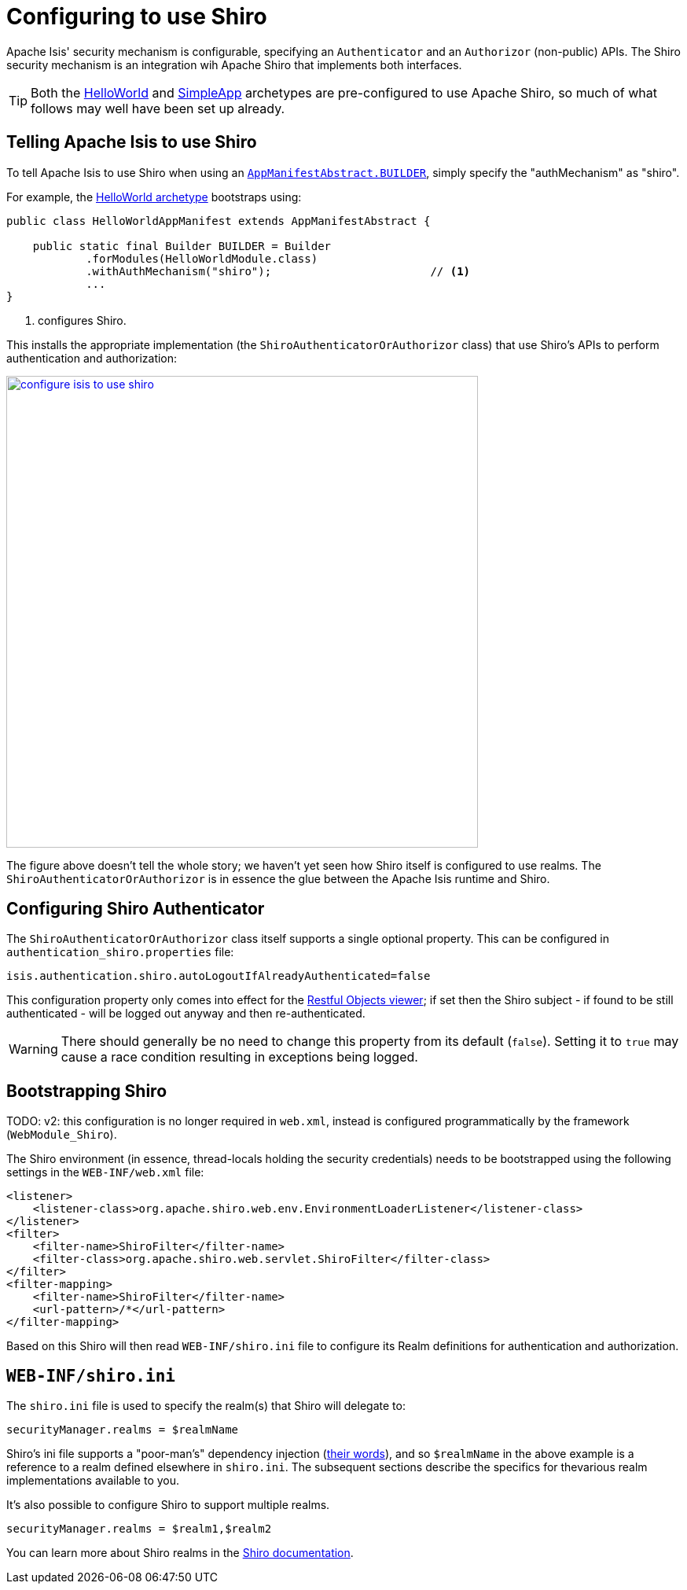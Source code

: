 [[_ugsec_configuring-isis-to-use-shiro]]
= Configuring to use Shiro
:Notice: Licensed to the Apache Software Foundation (ASF) under one or more contributor license agreements. See the NOTICE file distributed with this work for additional information regarding copyright ownership. The ASF licenses this file to you under the Apache License, Version 2.0 (the "License"); you may not use this file except in compliance with the License. You may obtain a copy of the License at. http://www.apache.org/licenses/LICENSE-2.0 . Unless required by applicable law or agreed to in writing, software distributed under the License is distributed on an "AS IS" BASIS, WITHOUT WARRANTIES OR  CONDITIONS OF ANY KIND, either express or implied. See the License for the specific language governing permissions and limitations under the License.
:_basedir: ../../
:_imagesdir: images/


Apache Isis' security mechanism is configurable, specifying an `Authenticator` and an `Authorizor` (non-public) APIs.
The Shiro security mechanism is an integration wih Apache Shiro that implements both interfaces.

[TIP]
====
Both the xref:../ugfun/ugfun.adoc#_ugfun_getting-started_helloworld-archetype[HelloWorld] and xref:../ugfun/ugfun.adoc#_ugfun_getting-started_simpleapp-archetype[SimpleApp] archetypes are pre-configured to use Apache Shiro, so much of what follows may well have been set up already.
====


== Telling Apache Isis to use Shiro

To tell Apache Isis to use Shiro when using an xref:../rgcms/rgcms.adoc#__rgcms_classes_AppManifest-bootstrapping_bootstrapping_AppManifestAbstract[`AppManifestAbstract.BUILDER`], simply specify the "authMechanism" as "shiro".

For example, the xref:../ugfun/ugfun.adoc#_ugfun_getting-started_helloworld-archetype[HelloWorld archetype] bootstraps using:

[source,java]
----
public class HelloWorldAppManifest extends AppManifestAbstract {

    public static final Builder BUILDER = Builder
            .forModules(HelloWorldModule.class)
            .withAuthMechanism("shiro");                        // <1>
            ...
}
----
<1> configures Shiro.

This installs the appropriate implementation (the `ShiroAuthenticatorOrAuthorizor` class) that use Shiro's APIs to perform authentication and authorization:

image::{_imagesdir}security/security-apis-impl/configure-isis-to-use-shiro.png[width="600px",link="{_imagesdir}security/security-apis-impl/configure-isis-to-use-shiro.png"]

The figure above doesn't tell the whole story; we haven't yet seen how Shiro itself is configured to use realms.
The `ShiroAuthenticatorOrAuthorizor` is in essence the glue between the Apache Isis runtime and Shiro.


== Configuring Shiro Authenticator

The `ShiroAuthenticatorOrAuthorizor` class itself supports a single optional property.
This can be configured in `authentication_shiro.properties` file:

[source,ini]
----
isis.authentication.shiro.autoLogoutIfAlreadyAuthenticated=false
----

This configuration property only comes into effect for the xref:../ugvro/ugvro.adoc#[Restful Objects viewer]; if set then the Shiro subject - if found to be still authenticated - will be logged out anyway and then re-authenticated.

[WARNING]
====
There should generally be no need to change this property from its default (`false`).
Setting it to `true` may cause a race condition resulting in exceptions being logged.
====



== Bootstrapping Shiro

TODO: v2: this configuration is no longer required in `web.xml`, instead is configured programmatically by the framework (`WebModule_Shiro`).


The Shiro environment (in essence, thread-locals holding the security credentials) needs to be bootstrapped using the following settings in the `WEB-INF/web.xml` file:

[source,xml]
----
<listener>
    <listener-class>org.apache.shiro.web.env.EnvironmentLoaderListener</listener-class>
</listener>
<filter>
    <filter-name>ShiroFilter</filter-name>
    <filter-class>org.apache.shiro.web.servlet.ShiroFilter</filter-class>
</filter>
<filter-mapping>
    <filter-name>ShiroFilter</filter-name>
    <url-pattern>/*</url-pattern>
</filter-mapping>
----

Based on this Shiro will then read `WEB-INF/shiro.ini` file to configure its Realm definitions for authentication and authorization.



== `WEB-INF/shiro.ini`

The `shiro.ini` file is used to specify the realm(s) that Shiro will delegate to:

[source,ini]
----
securityManager.realms = $realmName
----

Shiro's ini file supports a "poor-man's" dependency injection (link:https://shiro.apache.org/configuration.html[their words]), and so `$realmName` in the above example is a reference to a realm defined elsewhere in `shiro.ini`.
The subsequent sections describe the specifics for thevarious realm implementations available to you.


It's also possible to configure Shiro to support multiple realms.

[source,ini]
----
securityManager.realms = $realm1,$realm2
----

You can learn more about Shiro realms in the link:http://shiro.apache.org/realm.html[Shiro documentation].


